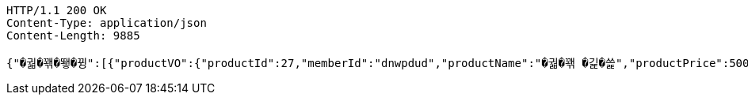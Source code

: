 [source,http,options="nowrap"]
----
HTTP/1.1 200 OK
Content-Type: application/json
Content-Length: 9885

{"�궓�꽦�뙣�뀡":[{"productVO":{"productId":27,"memberId":"dnwpdud","productName":"�궓�꽦 �긽�쓽","productPrice":500,"reviewNum":3,"productRemains":992,"productPlace":"�꽌�슱 媛뺣궓援� 遊됱��궗濡� 吏��븯 102","productState":"�뙋留ㅼ쨷","category":"�궓�꽦�뙣�뀡","imgId":125,"productDateCreated":1719354331000,"reviewAvg":3.3},"imgPath":"productThumbnail/","imgChangeName":"8a183d69-56fa-437f-bfb4-9b0f2ca1ee5b","imgUrl":"https://vop-s3-bucket.s3.ap-northeast-2.amazonaws.com/productThumbnail/8a183d69-56fa-437f-bfb4-9b0f2ca1ee5b"}],"�뒪�룷痢�/�젅��":[{"productVO":{"productId":34,"memberId":"dnwpdud","productName":"�븘�쟻","productPrice":1221,"reviewNum":0,"productRemains":1000,"productPlace":"�꽌�슱 媛뺣궓援� �룄�궛��濡�26湲� 25","productState":"�뙋留ㅼ쨷","category":"�뒪�룷痢�/�젅��","imgId":95,"productDateCreated":1719357489000,"reviewAvg":0.0},"imgPath":"productThumbnail/","imgChangeName":"7dee665f-7c95-4e96-881b-d9137713eadf","imgUrl":"https://vop-s3-bucket.s3.ap-northeast-2.amazonaws.com/productThumbnail/7dee665f-7c95-4e96-881b-d9137713eadf"}],"�옄�룞李� �슜�뭹":[{"productVO":{"productId":40,"memberId":"dnwpdud","productName":"���씠�띁2","productPrice":1001,"reviewNum":0,"productRemains":8080,"productPlace":"�꽌�슱 �끂�썝援� �룞�씪濡�215湲� 48","productState":"�뙋留ㅼ쨷","category":"�옄�룞李� �슜�뭹","imgId":107,"productDateCreated":1719358193000,"reviewAvg":0.0},"imgPath":"productThumbnail/","imgChangeName":"1bdea565-4ade-46a7-a3ae-400914fc255d","imgUrl":"https://vop-s3-bucket.s3.ap-northeast-2.amazonaws.com/productThumbnail/1bdea565-4ade-46a7-a3ae-400914fc255d"}],"臾멸뎄/�삤�뵾�뒪":[{"productVO":{"productId":42,"memberId":"dnwpdud","productName":"怨좉툒�뿰�븘","productPrice":800,"reviewNum":0,"productRemains":100,"productPlace":"�꽌�슱 ���룊援� 媛덊쁽濡�15湲� 2","productState":"�뙋留ㅼ쨷","category":"臾멸뎄/�삤�뵾�뒪","imgId":111,"productDateCreated":1719358557000,"reviewAvg":0.0},"imgPath":"productThumbnail/","imgChangeName":"1be4ff77-a562-47fe-8115-6dcca5b4650d","imgUrl":"https://vop-s3-bucket.s3.ap-northeast-2.amazonaws.com/productThumbnail/1be4ff77-a562-47fe-8115-6dcca5b4650d"}],"�궓�� 怨듭슜 �쓽瑜�":[{"productVO":{"productId":28,"memberId":"dnwpdud","productName":"�썑�뱶�떚","productPrice":300,"reviewNum":0,"productRemains":100,"productPlace":"寃쎄린 援고룷�떆 援고룷濡�785踰덇만 24","productState":"�뙋留ㅼ쨷","category":"�궓�� 怨듭슜 �쓽瑜�","imgId":83,"productDateCreated":1719354594000,"reviewAvg":0.0},"imgPath":"productThumbnail/","imgChangeName":"c725b9db-9676-4317-a376-28a6a9301da9","imgUrl":"https://vop-s3-bucket.s3.ap-northeast-2.amazonaws.com/productThumbnail/c725b9db-9676-4317-a376-28a6a9301da9"}],"�뿬�뒪/嫄닿컯�떇�뭹":[{"productVO":{"productId":43,"memberId":"dnwpdud","productName":"留앷퀬","productPrice":500,"reviewNum":0,"productRemains":499,"productPlace":"�꽌�슱 ���룊援� 媛덊쁽濡�15湲� 2","productState":"�뙋留ㅼ쨷","category":"�뿬�뒪/嫄닿컯�떇�뭹","imgId":113,"productDateCreated":1719358594000,"reviewAvg":0.0},"imgPath":"productThumbnail/","imgChangeName":"bd0528fc-375f-49b1-bfcb-03269ea686f1","imgUrl":"https://vop-s3-bucket.s3.ap-northeast-2.amazonaws.com/productThumbnail/bd0528fc-375f-49b1-bfcb-03269ea686f1"}],"�셿援�/痍⑤��":[{"productVO":{"productId":39,"memberId":"dnwpdud","productName":"�굾�떆��2","productPrice":504,"reviewNum":0,"productRemains":2321,"productPlace":"�꽌�슱 媛뺣턿援� 4.19濡� 2","productState":"�뙋留ㅼ쨷","category":"�셿援�/痍⑤��","imgId":105,"productDateCreated":1719358146000,"reviewAvg":0.0},"imgPath":"productThumbnail/","imgChangeName":"65b3cf7d-932b-4a72-b8e3-d5abebee4d6d","imgUrl":"https://vop-s3-bucket.s3.ap-northeast-2.amazonaws.com/productThumbnail/65b3cf7d-932b-4a72-b8e3-d5abebee4d6d"},{"productVO":{"productId":19,"memberId":"test1234","productName":"嫄곕턿�씠","productPrice":5000,"reviewNum":0,"productRemains":98,"productPlace":"�꽌�슱 媛뺤꽌援� �뼇泥쒕줈 537","productState":"�뙋留ㅼ쨷","category":"�셿援�/痍⑤��","imgId":56,"productDateCreated":1718905463000,"reviewAvg":0.0},"imgPath":"productThumbnail/","imgChangeName":"4f8a1f60-84a6-4a92-8f53-744b53d3f233","imgUrl":"https://vop-s3-bucket.s3.ap-northeast-2.amazonaws.com/productThumbnail/4f8a1f60-84a6-4a92-8f53-744b53d3f233"}],"諛섎젮�룞臾쇱슜�뭹":[{"productVO":{"productId":15,"memberId":"test11","productName":"�옱濡�","productPrice":1000,"reviewNum":3,"productRemains":98,"productPlace":"�슱�궛","productState":"�뙋留ㅼ쨷","category":"諛섎젮�룞臾쇱슜�뭹","imgId":43,"productDateCreated":1717087643000,"reviewAvg":3.7},"imgPath":"productThumbnail/","imgChangeName":"1352679a-739d-45b2-98f6-8db1c5ec246b","imgUrl":"https://vop-s3-bucket.s3.ap-northeast-2.amazonaws.com/productThumbnail/1352679a-739d-45b2-98f6-8db1c5ec246b"}],"異쒖궛/�쑀�븘�룞":[{"productVO":{"productId":31,"memberId":"dnwpdud","productName":"怨곗씤�삎","productPrice":1000,"reviewNum":0,"productRemains":98,"productPlace":"�꽌�슱 �넚�뙆援� 媛��씫濡�18湲� 6","productState":"�뙋留ㅼ쨷","category":"異쒖궛/�쑀�븘�룞","imgId":89,"productDateCreated":1719355619000,"reviewAvg":0.0},"imgPath":"productThumbnail/","imgChangeName":"a8bd21f0-677b-499d-a20c-773dc02c8d79","imgUrl":"https://vop-s3-bucket.s3.ap-northeast-2.amazonaws.com/productThumbnail/a8bd21f0-677b-499d-a20c-773dc02c8d79"}],"�뿬�꽦�뙣�뀡":[{"productVO":{"productId":12,"memberId":"user01","productName":"諛대뵫 �뙆�옄留�","productPrice":100,"reviewNum":1,"productRemains":99,"productPlace":"�씤泥�","productState":"�뙋留ㅼ쨷","category":"�뿬�꽦�뙣�뀡","imgId":36,"productDateCreated":1717028180000,"reviewAvg":5.0},"imgPath":"productThumbnail/","imgChangeName":"cb500cb3-5cb9-475e-90d1-ce5803f067e9","imgUrl":"https://vop-s3-bucket.s3.ap-northeast-2.amazonaws.com/productThumbnail/cb500cb3-5cb9-475e-90d1-ce5803f067e9"}],"�떇�뭹":[{"productVO":{"productId":24,"memberId":"dnwpdud2","productName":"�젅紐�","productPrice":120,"reviewNum":2,"productRemains":998,"productPlace":"�꽌�슱 �넚�뙆援� 媛��씫濡�18湲� 3","productState":"�뙋留ㅼ쨷","category":"�떇�뭹","imgId":71,"productDateCreated":1719184202000,"reviewAvg":4.5},"imgPath":"productThumbnail/","imgChangeName":"3a20fd1a-6176-4a7f-bf3c-a06214a2320f","imgUrl":"https://vop-s3-bucket.s3.ap-northeast-2.amazonaws.com/productThumbnail/3a20fd1a-6176-4a7f-bf3c-a06214a2320f"}],"�쑀�븘�룞 �뙣�뀡":[{"productVO":{"productId":46,"memberId":"dnwpdud","productName":"�쑀�븘 �샆","productPrice":5000,"reviewNum":0,"productRemains":5998,"productPlace":"�꽌�슱 媛뺣턿援� �삤�뙣�궛濡�52媛�湲� 7","productState":"�뙋留ㅼ쨷","category":"�쑀�븘�룞 �뙣�뀡","imgId":123,"productDateCreated":1719358860000,"reviewAvg":0.0},"imgPath":"productThumbnail/","imgChangeName":"65eaed3a-90ea-4910-9cdc-b2bd99862860","imgUrl":"https://vop-s3-bucket.s3.ap-northeast-2.amazonaws.com/productThumbnail/65eaed3a-90ea-4910-9cdc-b2bd99862860"}],"�솃�씤�뀒由ъ뼱":[{"productVO":{"productId":32,"memberId":"dnwpdud","productName":"�쓽�옄","productPrice":1000,"reviewNum":0,"productRemains":99,"productPlace":"�꽌�슱 媛뺣궓援� �끉�쁽濡�153湲� 17","productState":"�뙋留ㅼ쨷","category":"�솃�씤�뀒由ъ뼱","imgId":91,"productDateCreated":1719355827000,"reviewAvg":0.0},"imgPath":"productThumbnail/","imgChangeName":"1aa63805-5ed1-4e47-bd58-403599ecd62f","imgUrl":"https://vop-s3-bucket.s3.ap-northeast-2.amazonaws.com/productThumbnail/1aa63805-5ed1-4e47-bd58-403599ecd62f"}],"酉고떚":[{"productVO":{"productId":30,"memberId":"dnwpdud","productName":"�솕�옣�뭹","productPrice":80,"reviewNum":0,"productRemains":99,"productPlace":"�꽌�슱 �룞�옉援� �궓遺��닚�솚濡�265�굹湲� 3","productState":"�뙋留ㅼ쨷","category":"酉고떚","imgId":87,"productDateCreated":1719354859000,"reviewAvg":0.0},"imgPath":"productThumbnail/","imgChangeName":"b08025f2-da9c-445e-9139-168be2a4adc0","imgUrl":"https://vop-s3-bucket.s3.ap-northeast-2.amazonaws.com/productThumbnail/b08025f2-da9c-445e-9139-168be2a4adc0"}],"�깮�솢�슜�뭹":[{"productVO":{"productId":11,"memberId":"user01","productName":"�룄釉� 諛붾뵒�썙�떆","productPrice":10,"reviewNum":1,"productRemains":98,"productPlace":"�씤泥�","productState":"�뙋留ㅼ쨷","category":"�깮�솢�슜�뭹","imgId":34,"productDateCreated":1717027991000,"reviewAvg":5.0},"imgPath":"productThumbnail/","imgChangeName":"5dd48948-67d0-4a7f-a447-f6875218b499","imgUrl":"https://vop-s3-bucket.s3.ap-northeast-2.amazonaws.com/productThumbnail/5dd48948-67d0-4a7f-a447-f6875218b499"}],"二쇰갑�슜�뭹":[{"productVO":{"productId":9,"memberId":"dnwpdud","productName":"�젗媛��씫","productPrice":50,"reviewNum":6,"productRemains":94,"productPlace":"�넄�뜲�뒪�겕","productState":"�뙋留ㅼ쨷","category":"二쇰갑�슜�뭹","imgId":30,"productDateCreated":1716830362000,"reviewAvg":3.5},"imgPath":"productThumbnail/","imgChangeName":"4087dec0-13a1-4d21-9494-5804f926c7ae","imgUrl":"https://vop-s3-bucket.s3.ap-northeast-2.amazonaws.com/productThumbnail/4087dec0-13a1-4d21-9494-5804f926c7ae"}],"�룄�꽌/�쓬諛�/DVD":[{"productVO":{"productId":36,"memberId":"dnwpdud","productName":"硫댁젒 梨�","productPrice":100,"reviewNum":0,"productRemains":49,"productPlace":"�꽌�슱 ���룊援� 媛덊쁽濡�15湲� 2","productState":"�뙋留ㅼ쨷","category":"�룄�꽌/�쓬諛�/DVD","imgId":99,"productDateCreated":1719357759000,"reviewAvg":0.0},"imgPath":"productThumbnail/","imgChangeName":"c548d818-4331-45fb-b9ac-cbbf072752d5","imgUrl":"https://vop-s3-bucket.s3.ap-northeast-2.amazonaws.com/productThumbnail/c548d818-4331-45fb-b9ac-cbbf072752d5"}],"媛��쟾�뵒吏��꽭":[{"productVO":{"productId":33,"memberId":"dnwpdud","productName":"�쟾�옄�젅�씤吏�","productPrice":1000,"reviewNum":0,"productRemains":100,"productPlace":"�꽌�슱 �룞�옉援� �궓遺��닚�솚濡�265�굹湲� 3","productState":"�뙋留ㅼ쨷","category":"媛��쟾�뵒吏��꽭","imgId":93,"productDateCreated":1719356152000,"reviewAvg":0.0},"imgPath":"productThumbnail/","imgChangeName":"2d544875-2d9e-4796-aae8-3eb82bd547a9","imgUrl":"https://vop-s3-bucket.s3.ap-northeast-2.amazonaws.com/productThumbnail/2d544875-2d9e-4796-aae8-3eb82bd547a9"}]}
----